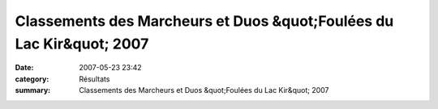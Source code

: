 Classements des Marcheurs et Duos &quot;Foulées du Lac Kir&quot; 2007
=====================================================================

:date: 2007-05-23 23:42
:category: Résultats
:summary: Classements des Marcheurs et Duos &quot;Foulées du Lac Kir&quot; 2007

|httpidataover-blogcom0120862-classement-marcheurs-foulees-du-lac-kit-2007.jpg|


|httpidataover-blogcom0120862-classement-duos-foulees-du-lac-kir-2007.jpg|

.. |httpidataover-blogcom0120862-classement-marcheurs-foulees-du-lac-kit-2007.jpg| image:: http://assets.acr-dijon.org/old/httpidataover-blogcom0120862-classement-marcheurs-foulees-du-lac-kit-2007.jpg
.. |httpidataover-blogcom0120862-classement-duos-foulees-du-lac-kir-2007.jpg| image:: http://assets.acr-dijon.org/old/httpidataover-blogcom0120862-classement-duos-foulees-du-lac-kir-2007.jpg
